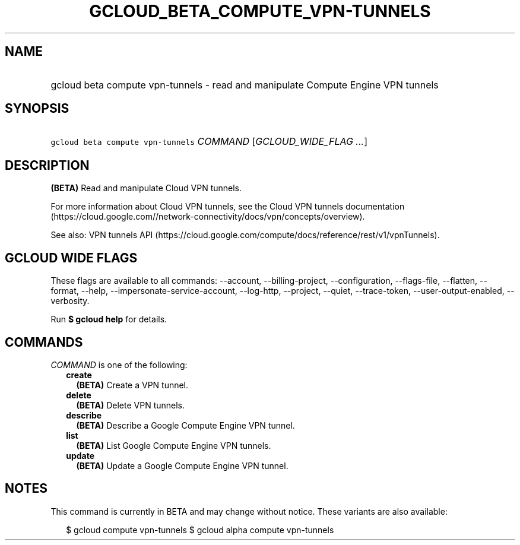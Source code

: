 
.TH "GCLOUD_BETA_COMPUTE_VPN\-TUNNELS" 1



.SH "NAME"
.HP
gcloud beta compute vpn\-tunnels \- read and manipulate Compute Engine VPN tunnels



.SH "SYNOPSIS"
.HP
\f5gcloud beta compute vpn\-tunnels\fR \fICOMMAND\fR [\fIGCLOUD_WIDE_FLAG\ ...\fR]



.SH "DESCRIPTION"

\fB(BETA)\fR Read and manipulate Cloud VPN tunnels.

For more information about Cloud VPN tunnels, see the Cloud VPN tunnels
documentation
(https://cloud.google.com//network\-connectivity/docs/vpn/concepts/overview).

See also: VPN tunnels API
(https://cloud.google.com/compute/docs/reference/rest/v1/vpnTunnels).



.SH "GCLOUD WIDE FLAGS"

These flags are available to all commands: \-\-account, \-\-billing\-project,
\-\-configuration, \-\-flags\-file, \-\-flatten, \-\-format, \-\-help,
\-\-impersonate\-service\-account, \-\-log\-http, \-\-project, \-\-quiet,
\-\-trace\-token, \-\-user\-output\-enabled, \-\-verbosity.

Run \fB$ gcloud help\fR for details.



.SH "COMMANDS"

\f5\fICOMMAND\fR\fR is one of the following:

.RS 2m
.TP 2m
\fBcreate\fR
\fB(BETA)\fR Create a VPN tunnel.

.TP 2m
\fBdelete\fR
\fB(BETA)\fR Delete VPN tunnels.

.TP 2m
\fBdescribe\fR
\fB(BETA)\fR Describe a Google Compute Engine VPN tunnel.

.TP 2m
\fBlist\fR
\fB(BETA)\fR List Google Compute Engine VPN tunnels.

.TP 2m
\fBupdate\fR
\fB(BETA)\fR Update a Google Compute Engine VPN tunnel.


.RE
.sp

.SH "NOTES"

This command is currently in BETA and may change without notice. These variants
are also available:

.RS 2m
$ gcloud compute vpn\-tunnels
$ gcloud alpha compute vpn\-tunnels
.RE

